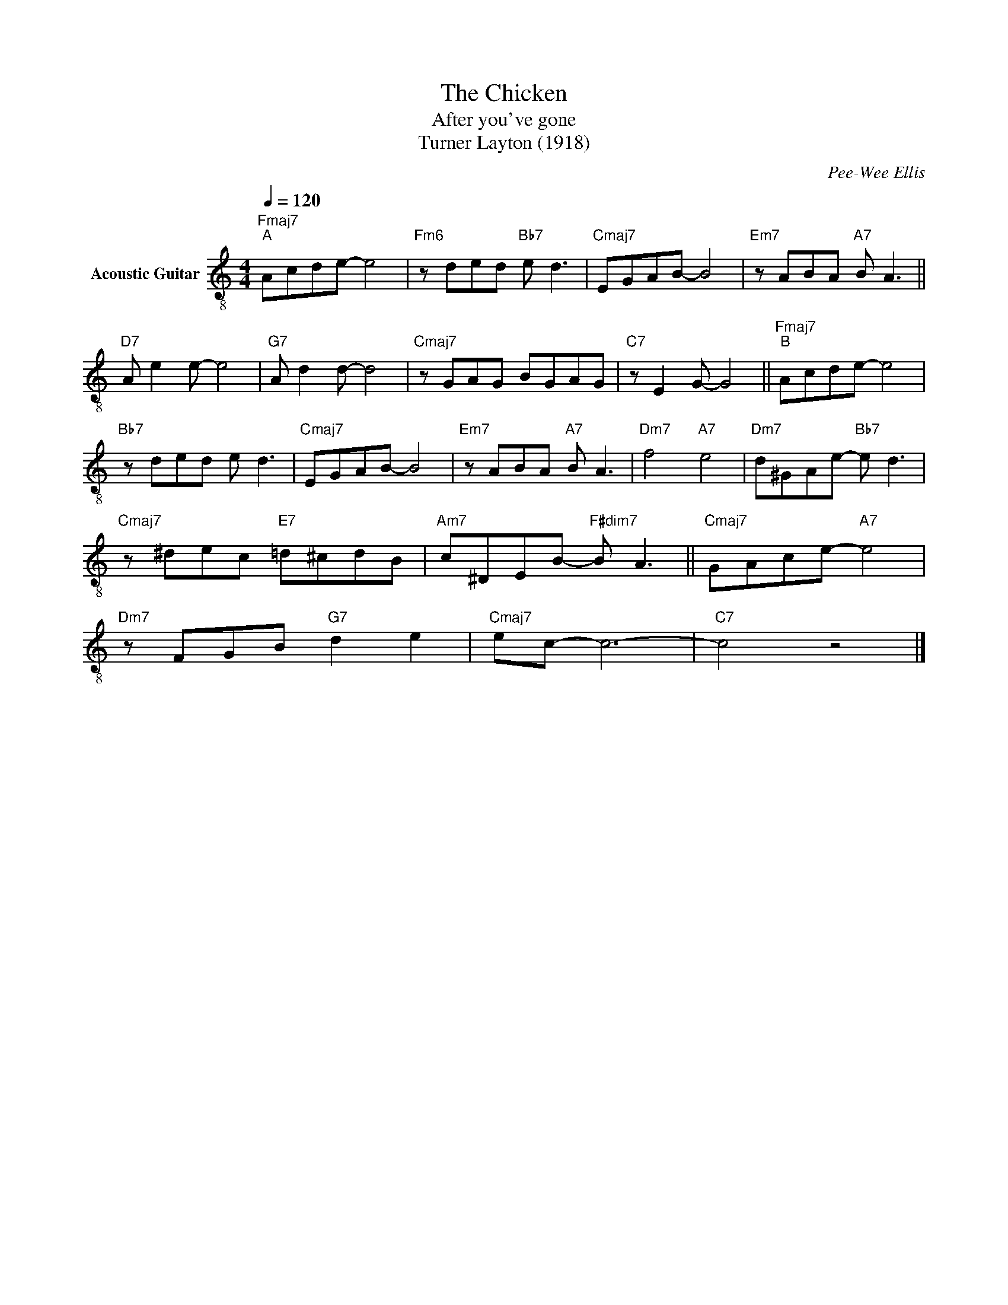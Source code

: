 X:1
T:The Chicken
T:After you've gone
T:Turner Layton (1918)
C:Pee-Wee Ellis
L:1/8
Q:1/4=120
M:4/4
K:C
V:1 treble-8 nm="Acoustic Guitar"
V:1
"Fmaj7""^A" Acde- e4 |"Fm6" z ded"Bb7" e d3 |"Cmaj7" EGAB- B4 |"Em7" z ABA"A7" B A3 || %4
"D7" A e2 e- e4 |"G7" A d2 d- d4 |"Cmaj7" z GAG BGAG |"C7" z E2 G- G4 ||"Fmaj7""^B" Acde- e4 | %9
"Bb7" z ded e d3 |"Cmaj7" EGAB- B4 |"Em7" z ABA"A7" B A3 |"Dm7" f4"A7" e4 |"Dm7" d^GAe-"Bb7" e d3 | %14
"Cmaj7" z ^dec"E7" =d^cdB |"Am7" c^DEB-"F#dim7" B A3 ||"Cmaj7" GAce-"A7" e4 | %17
"Dm7" z FGB"G7" d2 e2 |"Cmaj7" ec- c6- |"C7" c4 z4 |] %20

